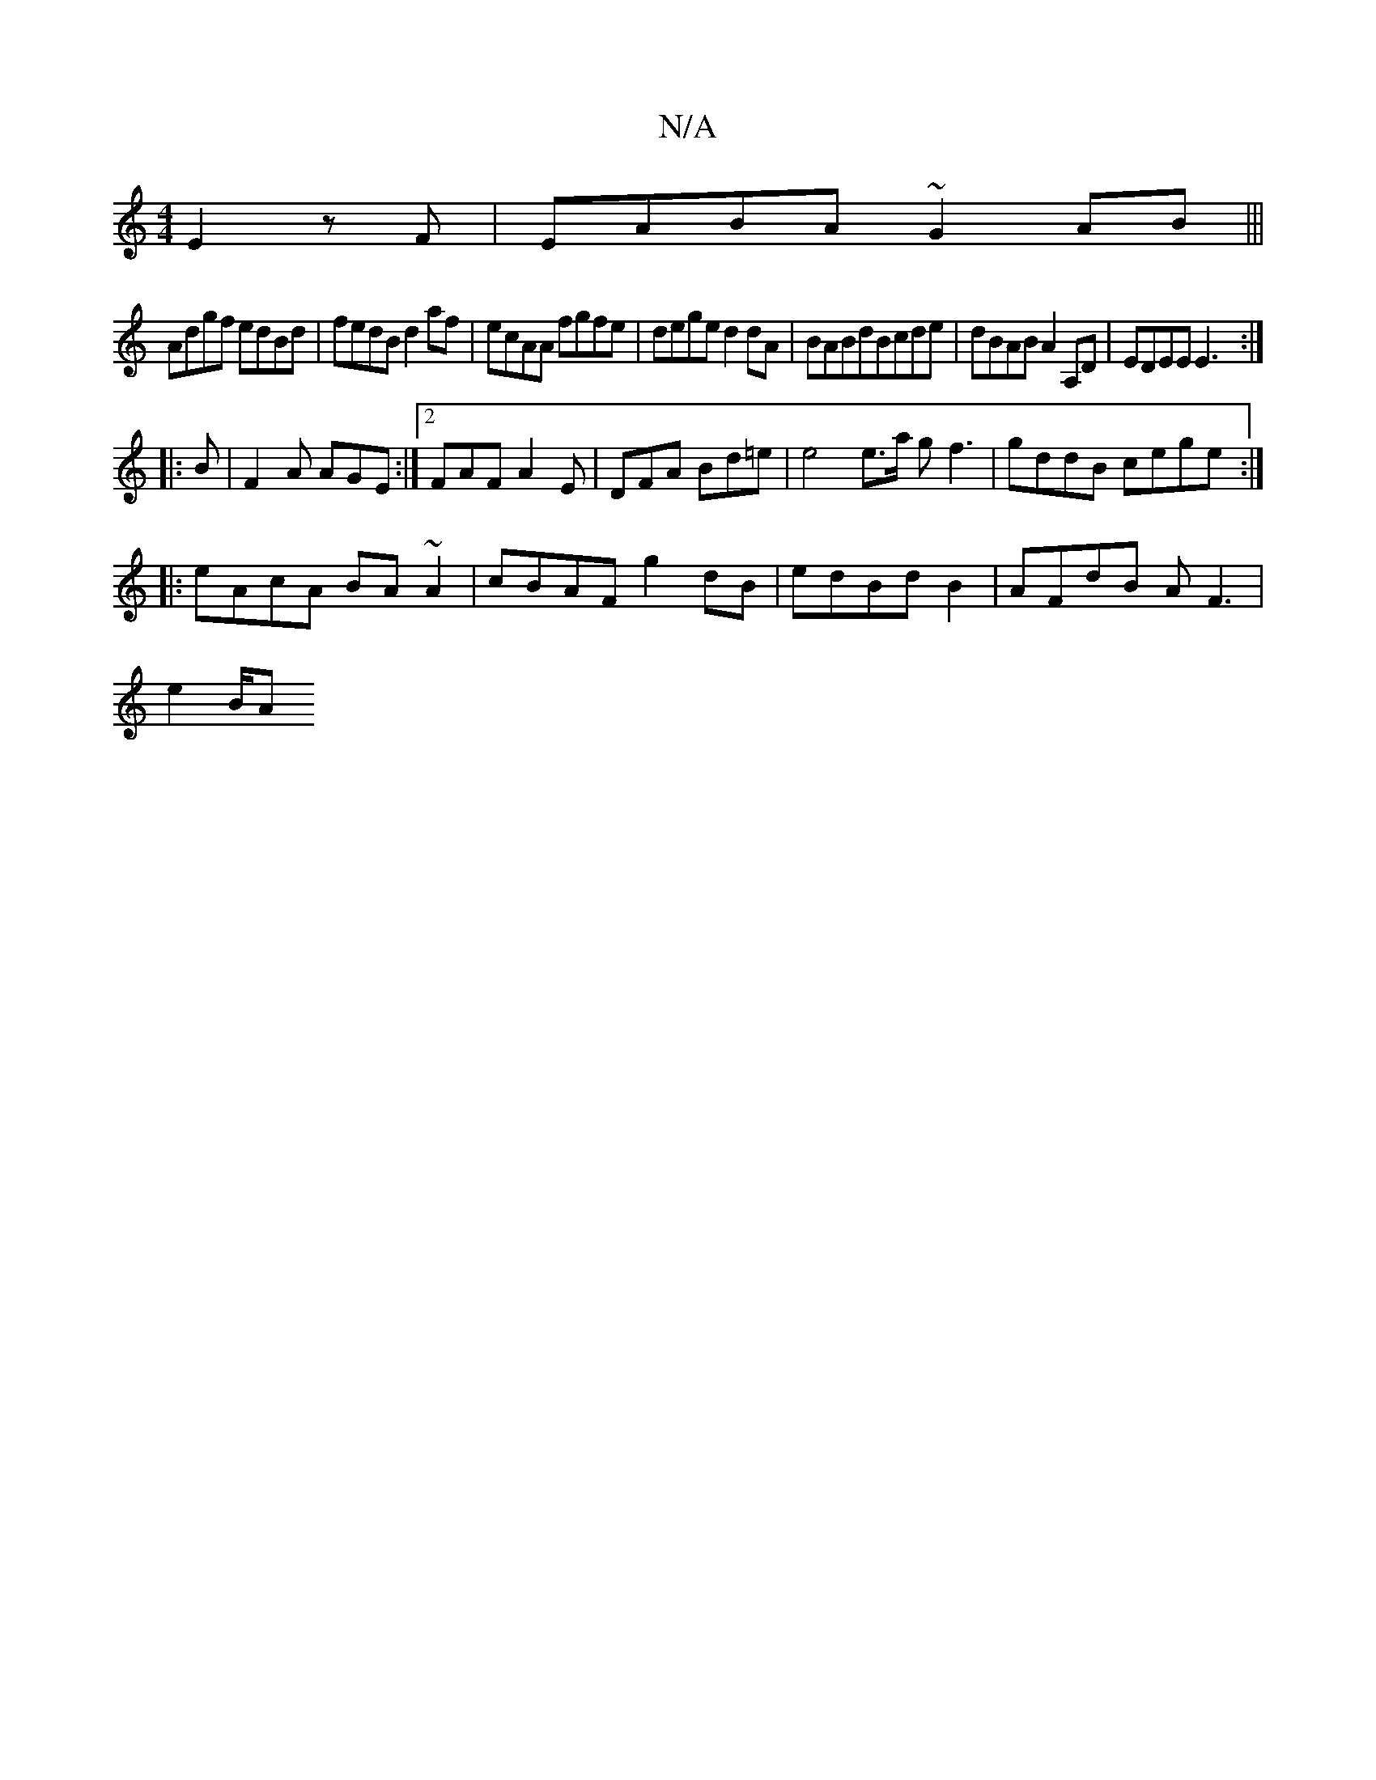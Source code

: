 X:1
T:N/A
M:4/4
R:N/A
K:Cmajor
E2zF | EABA ~G2AB |||
Adgf edBd|fedB d2af|ecAA fgfe|dege d2dA|BABdBcde | dBAB A2A,D | EDEE E3 :|
|:B| F2A AGE:|2 FAF A2E|DFA Bd=e|e4e>a gf3| gddB cege:|
|:eAcA BA~A2| cBAF g2dB|edBdB2|AFdB AF3|
e2B/2A